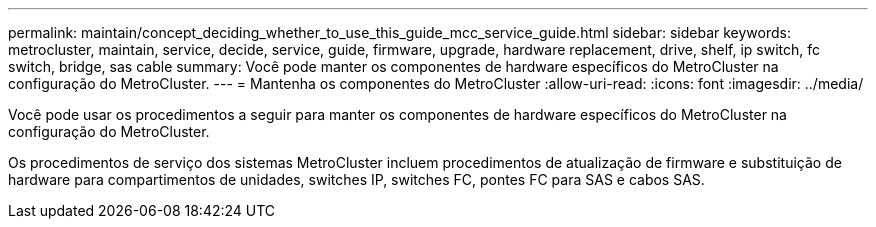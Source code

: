 ---
permalink: maintain/concept_deciding_whether_to_use_this_guide_mcc_service_guide.html 
sidebar: sidebar 
keywords: metrocluster, maintain, service, decide, service, guide, firmware, upgrade, hardware replacement, drive, shelf, ip switch, fc switch, bridge, sas cable 
summary: Você pode manter os componentes de hardware específicos do MetroCluster na configuração do MetroCluster. 
---
= Mantenha os componentes do MetroCluster
:allow-uri-read: 
:icons: font
:imagesdir: ../media/


[role="lead"]
Você pode usar os procedimentos a seguir para manter os componentes de hardware específicos do MetroCluster na configuração do MetroCluster.

Os procedimentos de serviço dos sistemas MetroCluster incluem procedimentos de atualização de firmware e substituição de hardware para compartimentos de unidades, switches IP, switches FC, pontes FC para SAS e cabos SAS.
